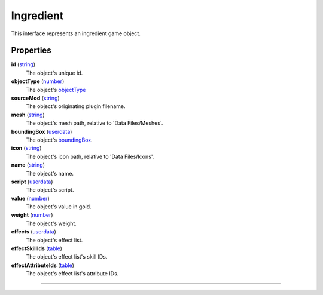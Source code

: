 
Ingredient
========================================================

This interface represents an ingredient game object.

Properties
--------------------------------------------------------

**id** (`string`_)
    The object's unique id.

**objectType** (`number`_)
    The object's `objectType`_

**sourceMod** (`string`_)
    The object's originating plugin filename.

**mesh** (`string`_)
    The object's mesh path, relative to 'Data Files/Meshes'.

**boundingBox** (`userdata`_)
    The object's `boundingBox`_.

**icon** (`string`_)
    The object's icon path, relative to 'Data Files/Icons'.

**name** (`string`_)
    The object's name.

**script** (`userdata`_)
    The object's script.

**value** (`number`_)
    The object's value in gold.

**weight** (`number`_)
    The object's weight.

**effects** (`userdata`_)
    The object's effect list.

**effectSkillIds** (`table`_)
    The object's effect list's skill IDs.

**effectAttributeIds** (`table`_)
    The object's effect list's attribute IDs.


--------------------------------------------------------

.. _`boolean`: ../lua/boolean.html
.. _`number`: ../lua/number.html
.. _`string`: ../lua/string.html
.. _`table`: ../lua/table.html
.. _`userdata`: ../lua/userdata.html
.. _`objectType`: baseObject/objectType.html
.. _`boundingBox`: physicalObject/boundingBox.html
